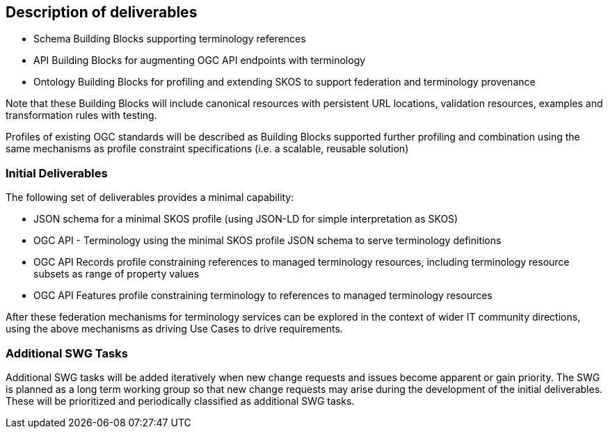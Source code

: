 == Description of deliverables

- Schema Building Blocks supporting terminology references
- API Building Blocks for augmenting OGC API endpoints with terminology
- Ontology Building Blocks for profiling and extending SKOS to support federation and terminology provenance

Note that these Building Blocks will include canonical resources with persistent URL locations, validation resources, examples and transformation rules with testing.

Profiles of existing OGC standards will be described as Building Blocks supported further profiling and combination using the same mechanisms as profile constraint specifications (i.e. a scalable, reusable solution)

=== Initial Deliverables

The following set of deliverables provides a minimal capability:

- JSON schema for a minimal SKOS profile (using JSON-LD for simple interpretation as SKOS)
- OGC API - Terminology using the minimal SKOS profile JSON schema to serve terminology definitions
- OGC API Records profile constraining references to managed terminology resources, including terminology resource subsets as range of property values
- OGC API Features profile constraining terminology to references to managed terminology resources

After these federation mechanisms for terminology services can be explored in the context of wider IT community directions, using the above mechanisms as driving Use Cases to drive requirements.

=== Additional SWG Tasks

Additional SWG tasks will be added iteratively when new change requests and issues become apparent or gain priority. The SWG is planned as a long term working group so that new change requests may arise during the development of the initial deliverables. These will be prioritized and periodically classified as additional SWG tasks.
